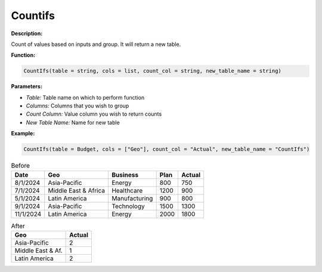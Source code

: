 Countifs
========

**Description:**

Count of values based on inputs and group. It will return a new table.

**Function:**

.. code-block:: python

    CountIfs(table = string, cols = list, count_col = string, new_table_name = string)

**Parameters:**

- *Table:* Table name on which to perform function
- *Columns:* Columns that you wish to group
- *Count Column:* Value column you wish to return counts
- *New Table Name:* Name for new table

**Example:**

.. code-block:: python

   CountIfs(table = Budget, cols = ["Geo"], count_col = "Actual", new_table_name = "CountIfs")

.. table:: Before

   +-------------------+----------------------+---------------+------+---------+
   | Date              | Geo                  | Business      | Plan | Actual  |
   +===================+======================+===============+======+=========+
   | 8/1/2024          | Asia-Pacific         | Energy        | 800  | 750     |
   +-------------------+----------------------+---------------+------+---------+
   | 7/1/2024          | Middle East & Africa | Healthcare    | 1200 | 900     |
   +-------------------+----------------------+---------------+------+---------+
   | 5/1/2024          | Latin America        | Manufacturing | 900  | 800     |
   +-------------------+----------------------+---------------+------+---------+
   | 9/1/2024          | Asia-Pacific         | Technology    | 1500 | 1300    |
   +-------------------+----------------------+---------------+------+---------+
   | 11/1/2024         | Latin America        | Energy        | 2000 | 1800    |
   +-------------------+----------------------+---------------+------+---------+

.. table:: After

   +-------------------+---------+
   | Geo               | Actual  |
   +===================+=========+
   | Asia-Pacific      | 2       |
   +-------------------+---------+
   | Middle East & Af. | 1       |
   +-------------------+---------+
   | Latin America     | 2       |
   +-------------------+---------+